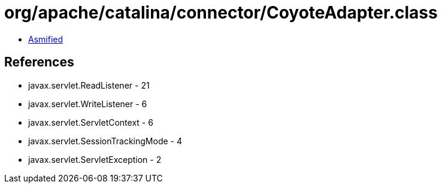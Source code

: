 = org/apache/catalina/connector/CoyoteAdapter.class

 - link:CoyoteAdapter-asmified.java[Asmified]

== References

 - javax.servlet.ReadListener - 21
 - javax.servlet.WriteListener - 6
 - javax.servlet.ServletContext - 6
 - javax.servlet.SessionTrackingMode - 4
 - javax.servlet.ServletException - 2
